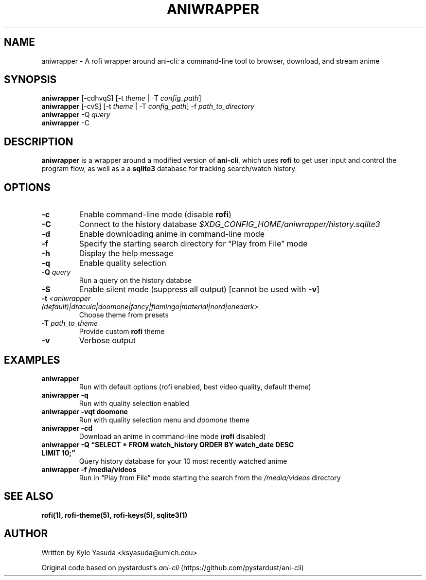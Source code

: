 .\" Automatically generated by Pandoc 2.14.2
.\"
.TH "ANIWRAPPER" "1" "February 4, 2022" "aniwrapper 1.0.0" "Man Page"
.hy
.SH NAME
.PP
aniwrapper - A rofi wrapper around ani-cli: a command-line tool to
browser, download, and stream anime
.SH SYNOPSIS
.PP
\f[B]aniwrapper\f[R] [-cdhvqS] [-t \f[I]theme\f[R] | -T
\f[I]config_path\f[R]]
.PD 0
.P
.PD
\f[B]aniwrapper\f[R] [-cvS] [-t \f[I]theme\f[R] | -T
\f[I]config_path\f[R]] -f \f[I]path_to_directory\f[R]
.PD 0
.P
.PD
\f[B]aniwrapper\f[R] -Q \f[I]query\f[R]
.PD 0
.P
.PD
\f[B]aniwrapper\f[R] -C
.PD 0
.P
.PD
.SH DESCRIPTION
.PP
\f[B]aniwrapper\f[R] is a wrapper around a modified version of
\f[B]ani-cli\f[R], which uses \f[B]rofi\f[R] to get user input and
control the program flow, as well as a a \f[B]sqlite3\f[R] database for
tracking search/watch history.
.SH OPTIONS
.TP
\f[B]-c\f[R]
Enable command-line mode (disable \f[B]rofi\f[R])
.TP
\f[B]-C\f[R]
Connect to the history database
\f[I]$XDG_CONFIG_HOME/aniwrapper/history.sqlite3\f[R]
.TP
\f[B]-d\f[R]
Enable downloading anime in command-line mode
.TP
\f[B]-f\f[R]
Specify the starting search directory for \[lq]Play from File\[rq] mode
.TP
\f[B]-h\f[R]
Display the help message
.TP
\f[B]-q\f[R]
Enable quality selection
.TP
\f[B]-Q\f[R] \f[I]query\f[R]
Run a query on the history databse
.TP
\f[B]-S\f[R]
Enable silent mode (suppress all output) [cannot be used with
\f[B]-v\f[R]]
.TP
\f[B]-t\f[R] \f[I]<aniwrapper (default)|dracula|doomone|fancy|flamingo|material|nord|onedark>\f[R]
Choose theme from presets
.TP
\f[B]-T\f[R] \f[I]path_to_theme\f[R]
Provide custom \f[B]rofi\f[R] theme
.TP
\f[B]-v\f[R]
Verbose output
.SH EXAMPLES
.TP
\f[B]aniwrapper\f[R]
Run with default options (rofi enabled, best video quality, default
theme)
.TP
\f[B]aniwrapper -q\f[R]
Run with quality selection enabled
.TP
\f[B]aniwrapper -vqt doomone\f[R]
Run with quality selection menu and \f[I]doomone\f[R] theme
.TP
\f[B]aniwrapper -cd\f[R]
Download an anime in command-line mode (\f[B]rofi\f[R] disabled)
.TP
\f[B]aniwrapper -Q \[lq]SELECT * FROM watch_history ORDER BY watch_date DESC LIMIT 10;\[rq]\f[R]
Query history database for your 10 most recently watched anime
.TP
\f[B]aniwrapper -f /media/videos\f[R]
Run in \[lq]Play from File\[rq] mode starting the search from the
\f[I]/media/videos\f[R] directory
.SH SEE ALSO
.PP
\f[B]rofi(1), rofi-theme(5), rofi-keys(5), sqlite3(1)\f[R]
.SH AUTHOR
.PP
Written by Kyle Yasuda <ksyasuda@umich.edu>
.PP
Original code based on pystardust\[cq]s \f[I]ani-cli\f[R]
(https://github.com/pystardust/ani-cli)
